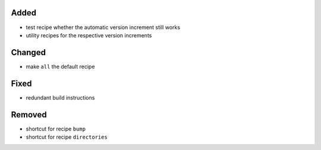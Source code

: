 Added
.....

- test recipe whether the automatic version increment still works

- utility recipes for the respective version increments

Changed
.......

- make ``all`` the default recipe

Fixed
.....

- redundant build instructions

Removed
.......

- shortcut for recipe ``bump``

- shortcut for recipe ``directories``
